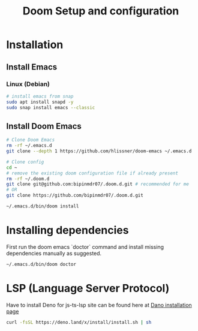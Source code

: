 #+TITLE: Doom Setup and configuration

* Installation
** Install Emacs
*** Linux (Debian)
#+begin_src bash
# install emacs from snap
sudo apt install snapd -y
sudo snap install emacs --classic
#+end_src

** Install Doom Emacs
#+begin_src bash
# Clone Doom Emacs
rm -rf ~/.emacs.d
git clone --depth 1 https://github.com/hlissner/doom-emacs ~/.emacs.d

# Clone config
cd ~
# remove the existing doom configuration file if already present
rm -rf ~/.doom.d
git clone git@github.com:bipinmdr07/.doom.d.git # recommended for me
# OR
git clone https://github.com/bipinmdr07/.doom.d.git

~/.emacs.d/bin/doom install
#+end_src

* Installing dependencies
First run the doom emacs `doctor` command and install missing dependencies manually as suggested.
#+begin_src bash
~/.emacs.d/bin/doom doctor
#+end_src

* LSP (Language Server Protocol)
Have to install Deno for js-ts-lsp site can be found here at [[https://deno.land/#installation][Dano installation page]]
#+begin_src bash
curl -fsSL https://deno.land/x/install/install.sh | sh
#+end_src
